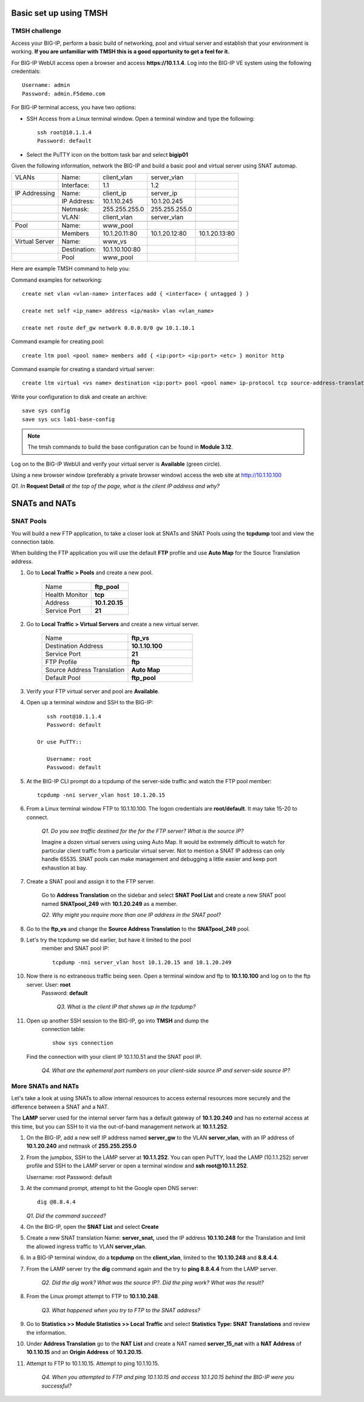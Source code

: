 Basic set up using TMSH
=======================

TMSH challenge 
--------------

Access your BIG-IP, perform a basic build of networking, pool and
virtual server and establish that your environment is working. **If you
are unfamiliar with TMSH this is a good opportunity to get a feel for it.**

For BIG-IP WebUI access open a browser and access **https://10.1.1.4**. Log into the BIG-IP VE system using the following credentials::

    Username: admin
    Password: admin.F5demo.com

For BIG-IP terminal access, you have two options:

-  SSH Access from a Linux terminal window. Open a terminal window and
   type the following::

    ssh root@10.1.1.4
    Password: default

-  Select the PuTTY icon on the bottom task bar and select **bigip01**

Given the following information, network the BIG-IP and build a basic pool and
virtual server using SNAT automap.

+------------------+----------------+------------------+-----------------+-----------------+
| VLANs            | Name:          | client\_vlan     | server\_vlan    |                 |
+------------------+----------------+------------------+-----------------+-----------------+
|                  | Interface:     | 1.1              | 1.2             |                 |
+------------------+----------------+------------------+-----------------+-----------------+
| IP Addressing    | Name:          | client\_ip       | server\_ip      |                 |
+------------------+----------------+------------------+-----------------+-----------------+
|                  | IP Address:    | 10.1.10.245      | 10.1.20.245     |                 |
+------------------+----------------+------------------+-----------------+-----------------+
|                  | Netmask:       | 255.255.255.0    | 255.255.255.0   |                 |
+------------------+----------------+------------------+-----------------+-----------------+
|                  | VLAN:          | client\_vlan     | server\_vlan    |                 |
+------------------+----------------+------------------+-----------------+-----------------+
|                  |                |                  |                 |                 |
+------------------+----------------+------------------+-----------------+-----------------+
| Pool             | Name:          | www\_pool        |                 |                 |
+------------------+----------------+------------------+-----------------+-----------------+
|                  | Members        | 10.1.20.11:80    | 10.1.20.12:80   | 10.1.20.13:80   |
+------------------+----------------+------------------+-----------------+-----------------+
| Virtual Server   | Name:          | www\_vs          |                 |                 |
+------------------+----------------+------------------+-----------------+-----------------+
|                  | Destination:   | 10.1.10.100:80   |                 |                 |
+------------------+----------------+------------------+-----------------+-----------------+
|                  | Pool           | www\_pool        |                 |                 |
+------------------+----------------+------------------+-----------------+-----------------+

Here are example TMSH command to help you:

Command examples for networking::

   create net vlan <vlan-name> interfaces add { <interface> { untagged } }

   create net self <ip_name> address <ip/mask> vlan <vlan_name>

   create net route def_gw network 0.0.0.0/0 gw 10.1.10.1

Command example for creating pool::

   create ltm pool <pool name> members add { <ip:port> <ip:port> <etc> } monitor http

Command example for creating a standard virtual server::

  create ltm virtual <vs name> destination <ip:port> pool <pool name> ip-protocol tcp source-address-translation { type automap }

Write your configuration to disk and create an archive::

   save sys config
   save sys ucs lab1-base-config

.. NOTE:: The tmsh commands to build the base configuration can be found in **Module 3.12**.

Log on to the BIG-IP WebUI and verify your virtual server is **Available** (green circle).

Using a new browser window (preferably a private browser window) access
the web site at http://10.1.10.100

*Q1. In* **Request Detail** *at the top of the page, what is the client
IP address and why?*

SNATs and NATs
==============

SNAT Pools
----------

You will build a new FTP application, to take a closer look at SNATs and
SNAT Pools using the **tcpdump** tool and view the connection table.

When building the FTP application you will use the default **FTP** profile and use **Auto Map** for the Source Translation address.

#. Go to **Local Traffic > Pools** and create a new pool.

      .. list-table:: 
         :widths: 40 30

         *  - Name 
            - **ftp_pool**
         *  - Health Monitor 
            - **tcp**
         *  - Address 
            - **10.1.20.15**
         *  - Service Port 
            - **21**

#. Go to **Local Traffic > Virtual Servers** and create a new virtual server.

      .. list-table::
         :widths: 40 30

         *  - Name 
            - **ftp_vs**
         *  - Destination Address 
            - **10.1.10.100**
         *  - Service Port 
            - **21**
         *  - FTP Profile 
            - **ftp**
         *  - Source Address Translation
            - **Auto Map**
         *  - Default Pool
            - **ftp_pool**

#. Verify your FTP virtual server and pool are **Available**.

#. Open up a terminal window and SSH to the BIG-IP::

         ssh root@10.1.1.4 
         Password: default

      Or use PuTTY::

         Username: root
         Passwood: default

#. At the BIG-IP CLI prompt do a tcpdump of the server-side traffic and watch the FTP pool member::

      tcpdump -nni server_vlan host 10.1.20.15

#. From a Linux terminal window FTP to 10.1.10.100. The logon credentials are **root/default**. It may take 15-20 to connect.

      *Q1. Do you see traffic destined for the for the FTP server? What is the source IP?*

      Imagine a dozen virtual servers using 
      using Auto Map. It would be extremely difficult to watch for particular
      client traffic from a particular virtual server. Not to mention a SNAT IP address can only handle 65535. SNAT pools can make
      management and debugging a little easier and keep port exhaustion at bay.

#. Create a SNAT pool and assign it to the FTP server.

      Go to **Address Translation** on the sidebar and select **SNAT Pool List**
      and create a new SNAT pool named **SNATpool\_249** with **10.1.20.249**
      as a member.

      *Q2. Why might you require more than one IP address in the SNAT pool?*

#. Go to the **ftp\_vs** and change the **Source Address Translation** to
   the **SNATpool\_249** pool.

#. Let's try the tcpdump we did earlier, but have it limited to the pool
    member and SNAT pool IP::

      tcpdump -nni server_vlan host 10.1.20.15 and 10.1.20.249

#. Now there is no extraneous traffic being seen. Open a terminal window and ftp to **10.1.10.100** and log on to the ftp server. User: **root**
    Password: **default**

      *Q3. What is the client IP that shows up in the tcpdump?*

#. Open up another SSH session to the BIG-IP, go into **TMSH** and dump the
    connection table::

      show sys connection

   Find the connection with your client IP 10.1.10.51 and the SNAT pool IP.

      *Q4. What are the ephemeral port numbers on your client-side source IP and server-side source IP?*

More SNATs and NATs
-------------------

Let's take a look at using SNATs to allow internal resources to access
external resources more securely and the difference between a SNAT and
a NAT.

The **LAMP** server used for the internal server farm has a default gateway
of **10.1.20.240** and has no external access at this time, but you can SSH
to it via the out-of-band management network at **10.1.1.252**.

#. On the BIG-IP, add a new self IP address named **server\_gw** to the VLAN
   **server\_vlan**, with an IP address of **10.1.20.240** and netmask of **255.255.255.0**

#. From the jumpbox, SSH to the LAMP server at **10.1.1.252**. You can open PuTTY, load the LAMP (10.1.1.252) server profile and SSH to the LAMP server or open a terminal window and **ssh root@10.1.1.252**.

   Username: root
   Password: default

#. At the command prompt, attempt to hit the Google open DNS server::

     dig @8.8.4.4

   *Q1. Did the command succeed?*

#. On the BIG-IP, open the **SNAT List** and select **Create**

#. Create a new SNAT translation Name: **server\_snat,** used the IP address **10.1.10.248** for the Translation and limit the allowed ingress traffic to VLAN **server\_vlan**.

#. In a BIG-IP terminal window, do a **tcpdump** on the **client\_vlan**, limited to the **10.1.10.248** and **8.8.4.4**.

#. From the LAMP server try the **dig** command again and the try to **ping 8.8.4.4** from the LAMP server.

      *Q2. Did the dig work? What was the source IP?. Did the ping work? What
      was the result?*

#. From the Linux prompt attempt to FTP to **10.1.10.248**.

      *Q3. What happened when you try to FTP to the SNAT address?*

#. Go to **Statistics >> Module Statistics >> Local Traffic** and select **Statistics Type: SNAT Translations** and review the information.

#. Under **Address Translation** go to the **NAT List** and create a NAT named **server\_15\_nat** with a **NAT Address** of **10.1.10.15** and an **Origin Address** of **10.1.20.15**.

#. Attempt to FTP to 10.1.10.15. Attempt to ping 10.1.10.15.

      *Q4. When you attempted to FTP and ping 10.1.10.15 and access 10.1.20.15 behind the BIG-IP were you successful?*
